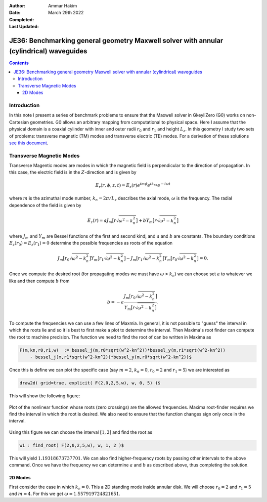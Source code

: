 :Author: Ammar Hakim
:Date: March 29th 2022
:Completed: 
:Last Updated:

JE36: Benchmarking general geometry Maxwell solver with annular (cylindrical) waveguides
========================================================================================

.. contents::

Introduction
------------

In this note I present a series of benchmark problems to ensure that
the Maxwell solver in GkeyllZero (G0) works on non-Cartesian
geometries. G0 allows an arbitrary mapping from computational to
physical space. Here I assume that the physical domain is a coaxial
cylinder with inner and outer radii :math:`r_0` and :math:`r_1` and
height :math:`L_z`. In this geometry I study two sets of problems:
transverse magnetic (TM) modes and transverse electric (TE) modes. For
a derivation of these solutions `see this document <../../_static/files/maxwell-cyl.pdf>`_.

Transverse Magnetic Modes
-------------------------

Transverse Magentic modes are modes in which the magnetic field is
perpendicular to the direction of propagation. In this case, the
electric field is in the :math:`Z`-direction and is given by

.. math::

   E_r(r,\phi,z,t) = E_z(r)e^{im\phi}e^{ik_nz}e^{-i\omega t}

where :math:`m` is the azimuthal mode number, :math:`k_n = 2\pi/L_z`
describes the axial mode, :math:`\omega` is the frequency. The radial
dependence of the field is given by

.. math::

   E_z(r) = a J_m\big[r\sqrt{\omega^2-k_n^2}\big] + b Y_m\big[r\sqrt{\omega^2-k_n^2}\big]

where :math:`J_m` and :math:`Y_m` are Bessel functions of the first
and second kind, and :math:`a` and :math:`b` are constants. The
boundary conditions :math:`E_z(r_0) = E_z(r_1) = 0` determine the
possible frequencies as roots of the equation

.. math::

  J_m\big[r_0\sqrt{\omega^2-k_n^2}\big]
  Y_m\big[r_1\sqrt{\omega^2-k_n^2}\big]
  -
  J_m\big[r_1\sqrt{\omega^2-k_n^2}\big]
  Y_m\big[r_0\sqrt{\omega^2-k_n^2}\big]
  = 0.   

Once we compute the desired root (for propagating modes we must have
:math:`\omega>k_n`) we can choose set :math:`a` to whatever we like
and then compute :math:`b` from

.. math::

   b = -a \frac{J_m\big[r_0\sqrt{\omega^2-k_n^2}\big]}{Y_m\big[r\sqrt{\omega^2-k_n^2}\big]}.

To compute the frequencies we can use a few lines of Maxmia. In
general, it is not possible to "guess" the interval in which the roots
lie and so it is best to first make a plot to determine the
interval. Then Maxima's root finder can compute the root to machine
precision. The function we need to find the root of can be written in
Maxima as

.. code-block::

   F(m,kn,r0,r1,w)  := bessel_j(m,r0*sqrt(w^2-kn^2))*bessel_y(m,r1*sqrt(w^2-kn^2))
       - bessel_j(m,r1*sqrt(w^2-kn^2))*bessel_y(m,r0*sqrt(w^2-kn^2))$   

Once this is define we can plot the specific case (say :math:`m=2`,
:math:`k_n=0`, :math:`r_0 = 2` and :math:`r_1 = 5`) we are interested
as

.. code-block::

   draw2d( grid=true, explicit( F(2,0,2,5,w), w, 0, 5) )$

This will show the following figure:

.. figure:: maxima-root-1.svg
  :width: 100%
  :align: center

  Plot of the nonlinear function whose roots (zero crossings) are the
  allowed frequencies. Maxima root-finder requires we find the
  interval in which the root is desired. We also need to ensure that
  the function changes sign only once in the interval.

Using this figure we can choose the interval :math:`[1,2]` and find
the root as

.. code-block::

   w1 : find_root( F(2,0,2,5,w), w, 1, 2 )$

This will yield :math:`1.19318673737701`. We can also find
higher-frequency roots by passing other intervals to the above
command. Once we have the frequency we can determine :math:`a` and
:math:`b` as described above, thus completing the solution.


2D Modes
++++++++

First consider the case in which :math:`k_n = 0`. This a 2D standing
mode inside annular disk. We will choose :math:`r_0 = 2` and
:math:`r_1 = 5` and :math:`m=4`. For this we get :math:`\omega =
1.557919724821651`. 
